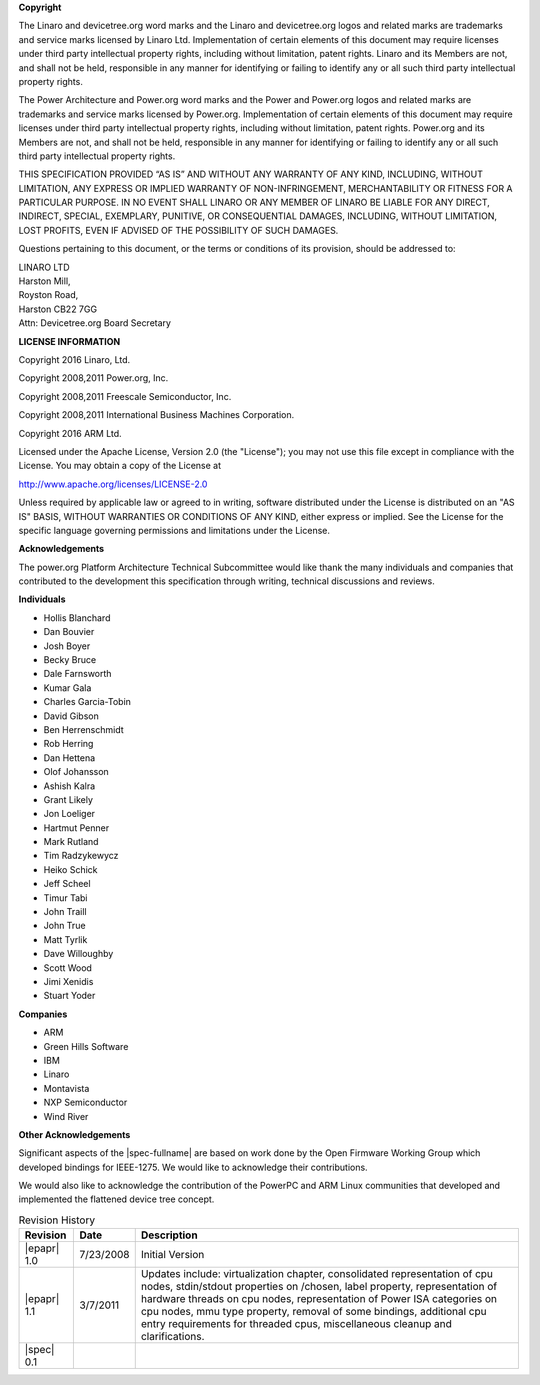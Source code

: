 **Copyright**

The Linaro and devicetree.org word marks and the Linaro and
devicetree.org logos and related marks are trademarks and service marks
licensed by Linaro Ltd. Implementation of certain elements of this
document may require licenses under third party intellectual property
rights, including without limitation, patent rights. Linaro and its
Members are not, and shall not be held, responsible in any manner for
identifying or failing to identify any or all such third party
intellectual property rights.

The Power Architecture and Power.org word marks and the Power and
Power.org logos and related marks are trademarks and service marks
licensed by Power.org. Implementation of certain elements of this
document may require licenses under third party intellectual property
rights, including without limitation, patent rights. Power.org and its
Members are not, and shall not be held, responsible in any manner for
identifying or failing to identify any or all such third party
intellectual property rights.

THIS SPECIFICATION PROVIDED “AS IS” AND WITHOUT ANY WARRANTY
OF ANY KIND, INCLUDING, WITHOUT LIMITATION, ANY EXPRESS OR IMPLIED
WARRANTY OF NON-INFRINGEMENT, MERCHANTABILITY OR FITNESS FOR A
PARTICULAR PURPOSE. IN NO EVENT SHALL LINARO OR ANY MEMBER OF
LINARO BE LIABLE FOR ANY DIRECT, INDIRECT, SPECIAL, EXEMPLARY,
PUNITIVE, OR CONSEQUENTIAL DAMAGES, INCLUDING, WITHOUT LIMITATION, LOST
PROFITS, EVEN IF ADVISED OF THE POSSIBILITY OF SUCH DAMAGES.

Questions pertaining to this document, or the terms or conditions of its
provision, should be addressed to:

| LINARO LTD
| Harston Mill,
| Royston Road,
| Harston CB22 7GG
| Attn: Devicetree.org Board Secretary

**LICENSE INFORMATION**

Copyright 2016 Linaro, Ltd.

Copyright 2008,2011 Power.org, Inc.

Copyright 2008,2011 Freescale Semiconductor, Inc.

Copyright 2008,2011 International Business Machines Corporation.

Copyright 2016 ARM Ltd.

Licensed under the Apache License, Version 2.0 (the "License");
you may not use this file except in compliance with the License.
You may obtain a copy of the License at

http://www.apache.org/licenses/LICENSE-2.0

Unless required by applicable law or agreed to in writing, software
distributed under the License is distributed on an "AS IS" BASIS,
WITHOUT WARRANTIES OR CONDITIONS OF ANY KIND, either express or implied.
See the License for the specific language governing permissions and
limitations under the License.

**Acknowledgements**

The power.org Platform Architecture Technical Subcommittee would like
thank the many individuals and companies that contributed to the
development this specification through writing, technical discussions
and reviews.

**Individuals**

* Hollis Blanchard
* Dan Bouvier
* Josh Boyer
* Becky Bruce
* Dale Farnsworth
* Kumar Gala
* Charles Garcia-Tobin
* David Gibson
* Ben Herrenschmidt
* Rob Herring
* Dan Hettena
* Olof Johansson
* Ashish Kalra
* Grant Likely
* Jon Loeliger
* Hartmut Penner
* Mark Rutland
* Tim Radzykewycz
* Heiko Schick
* Jeff Scheel
* Timur Tabi
* John Traill
* John True
* Matt Tyrlik
* Dave Willoughby
* Scott Wood
* Jimi Xenidis
* Stuart Yoder

**Companies**

* ARM
* Green Hills Software
* IBM
* Linaro
* Montavista
* NXP Semiconductor
* Wind River

**Other Acknowledgements**

Significant aspects of the |spec-fullname| are based on work done by
the Open Firmware Working Group which developed bindings for IEEE-1275.
We would like to acknowledge their contributions.

We would also like to acknowledge the contribution of the PowerPC and ARM Linux
communities that developed and implemented the flattened device
tree concept.

.. _revision-history:

.. tabularcolumns:: l l J

.. table:: Revision History

   =========== ========== =======================================================
   Revision     Date       Description
   =========== ========== =======================================================
   |epapr| 1.0  7/23/2008  Initial Version
   |epapr| 1.1  3/7/2011   Updates include: virtualization chapter, consolidated
                           representation of cpu nodes, stdin/stdout properties
                           on /chosen, label property, representation of hardware
                           threads on cpu nodes, representation of Power ISA
                           categories on cpu nodes, mmu type property, removal of
                           some bindings, additional cpu entry requirements for
                           threaded cpus, miscellaneous cleanup and
                           clarifications.
   |spec| 0.1
   =========== ========== =======================================================
